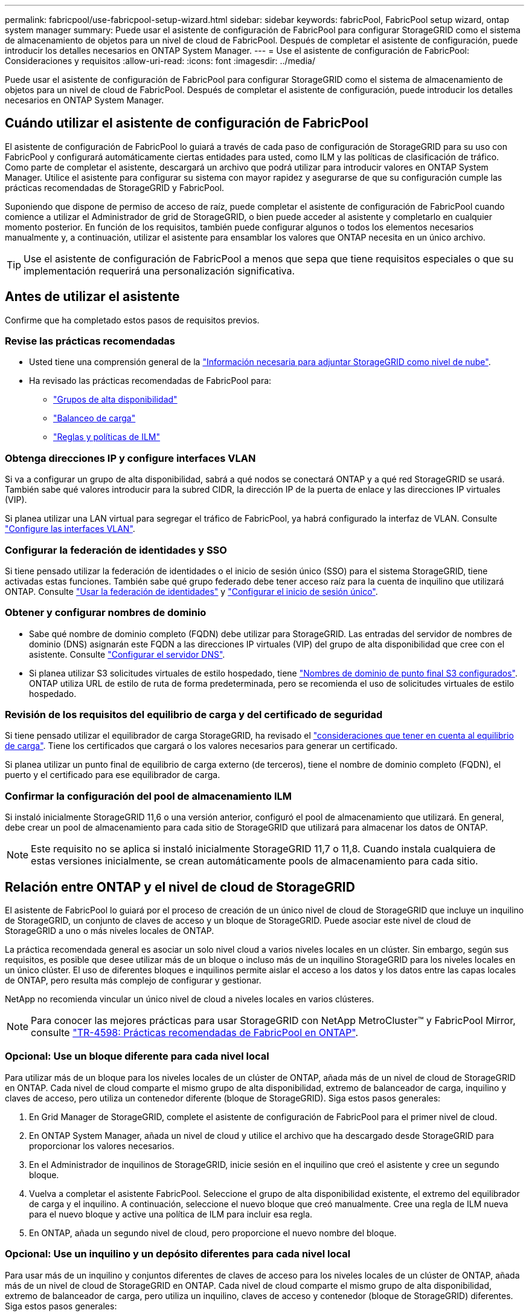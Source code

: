 ---
permalink: fabricpool/use-fabricpool-setup-wizard.html 
sidebar: sidebar 
keywords: fabricPool, FabricPool setup wizard, ontap system manager 
summary: Puede usar el asistente de configuración de FabricPool para configurar StorageGRID como el sistema de almacenamiento de objetos para un nivel de cloud de FabricPool. Después de completar el asistente de configuración, puede introducir los detalles necesarios en ONTAP System Manager. 
---
= Use el asistente de configuración de FabricPool: Consideraciones y requisitos
:allow-uri-read: 
:icons: font
:imagesdir: ../media/


[role="lead"]
Puede usar el asistente de configuración de FabricPool para configurar StorageGRID como el sistema de almacenamiento de objetos para un nivel de cloud de FabricPool. Después de completar el asistente de configuración, puede introducir los detalles necesarios en ONTAP System Manager.



== Cuándo utilizar el asistente de configuración de FabricPool

El asistente de configuración de FabricPool lo guiará a través de cada paso de configuración de StorageGRID para su uso con FabricPool y configurará automáticamente ciertas entidades para usted, como ILM y las políticas de clasificación de tráfico. Como parte de completar el asistente, descargará un archivo que podrá utilizar para introducir valores en ONTAP System Manager. Utilice el asistente para configurar su sistema con mayor rapidez y asegurarse de que su configuración cumple las prácticas recomendadas de StorageGRID y FabricPool.

Suponiendo que dispone de permiso de acceso de raíz, puede completar el asistente de configuración de FabricPool cuando comience a utilizar el Administrador de grid de StorageGRID, o bien puede acceder al asistente y completarlo en cualquier momento posterior. En función de los requisitos, también puede configurar algunos o todos los elementos necesarios manualmente y, a continuación, utilizar el asistente para ensamblar los valores que ONTAP necesita en un único archivo.


TIP: Use el asistente de configuración de FabricPool a menos que sepa que tiene requisitos especiales o que su implementación requerirá una personalización significativa.



== Antes de utilizar el asistente

Confirme que ha completado estos pasos de requisitos previos.



=== Revise las prácticas recomendadas

* Usted tiene una comprensión general de la link:information-needed-to-attach-storagegrid-as-cloud-tier.html["Información necesaria para adjuntar StorageGRID como nivel de nube"].
* Ha revisado las prácticas recomendadas de FabricPool para:
+
** link:best-practices-for-high-availability-groups.html["Grupos de alta disponibilidad"]
** link:best-practices-for-load-balancing.html["Balanceo de carga"]
** link:best-practices-ilm.html["Reglas y políticas de ILM"]






=== Obtenga direcciones IP y configure interfaces VLAN

Si va a configurar un grupo de alta disponibilidad, sabrá a qué nodos se conectará ONTAP y a qué red StorageGRID se usará. También sabe qué valores introducir para la subred CIDR, la dirección IP de la puerta de enlace y las direcciones IP virtuales (VIP).

Si planea utilizar una LAN virtual para segregar el tráfico de FabricPool, ya habrá configurado la interfaz de VLAN. Consulte link:../admin/configure-vlan-interfaces.html["Configure las interfaces VLAN"].



=== Configurar la federación de identidades y SSO

Si tiene pensado utilizar la federación de identidades o el inicio de sesión único (SSO) para el sistema StorageGRID, tiene activadas estas funciones. También sabe qué grupo federado debe tener acceso raíz para la cuenta de inquilino que utilizará ONTAP. Consulte link:../admin/using-identity-federation.html["Usar la federación de identidades"] y link:../admin/configuring-sso.html["Configurar el inicio de sesión único"].



=== Obtener y configurar nombres de dominio

* Sabe qué nombre de dominio completo (FQDN) debe utilizar para StorageGRID. Las entradas del servidor de nombres de dominio (DNS) asignarán este FQDN a las direcciones IP virtuales (VIP) del grupo de alta disponibilidad que cree con el asistente. Consulte link:../fabricpool/configure-dns-server.html["Configurar el servidor DNS"].
* Si planea utilizar S3 solicitudes virtuales de estilo hospedado, tiene link:../admin/configuring-s3-api-endpoint-domain-names.html["Nombres de dominio de punto final S3 configurados"]. ONTAP utiliza URL de estilo de ruta de forma predeterminada, pero se recomienda el uso de solicitudes virtuales de estilo hospedado.




=== Revisión de los requisitos del equilibrio de carga y del certificado de seguridad

Si tiene pensado utilizar el equilibrador de carga StorageGRID, ha revisado el link:../admin/managing-load-balancing.html["consideraciones que tener en cuenta al equilibrio de carga"]. Tiene los certificados que cargará o los valores necesarios para generar un certificado.

Si planea utilizar un punto final de equilibrio de carga externo (de terceros), tiene el nombre de dominio completo (FQDN), el puerto y el certificado para ese equilibrador de carga.



=== Confirmar la configuración del pool de almacenamiento ILM

Si instaló inicialmente StorageGRID 11,6 o una versión anterior, configuró el pool de almacenamiento que utilizará. En general, debe crear un pool de almacenamiento para cada sitio de StorageGRID que utilizará para almacenar los datos de ONTAP.


NOTE: Este requisito no se aplica si instaló inicialmente StorageGRID 11,7 o 11,8. Cuando instala cualquiera de estas versiones inicialmente, se crean automáticamente pools de almacenamiento para cada sitio.



== Relación entre ONTAP y el nivel de cloud de StorageGRID

El asistente de FabricPool lo guiará por el proceso de creación de un único nivel de cloud de StorageGRID que incluye un inquilino de StorageGRID, un conjunto de claves de acceso y un bloque de StorageGRID. Puede asociar este nivel de cloud de StorageGRID a uno o más niveles locales de ONTAP.

La práctica recomendada general es asociar un solo nivel cloud a varios niveles locales en un clúster. Sin embargo, según sus requisitos, es posible que desee utilizar más de un bloque o incluso más de un inquilino StorageGRID para los niveles locales en un único clúster. El uso de diferentes bloques e inquilinos permite aislar el acceso a los datos y los datos entre las capas locales de ONTAP, pero resulta más complejo de configurar y gestionar.

NetApp no recomienda vincular un único nivel de cloud a niveles locales en varios clústeres.


NOTE: Para conocer las mejores prácticas para usar StorageGRID con NetApp MetroCluster™ y FabricPool Mirror, consulte https://www.netapp.com/pdf.html?item=/media/17239-tr4598pdf.pdf["TR-4598: Prácticas recomendadas de FabricPool en ONTAP"^].



=== Opcional: Use un bloque diferente para cada nivel local

Para utilizar más de un bloque para los niveles locales de un clúster de ONTAP, añada más de un nivel de cloud de StorageGRID en ONTAP. Cada nivel de cloud comparte el mismo grupo de alta disponibilidad, extremo de balanceador de carga, inquilino y claves de acceso, pero utiliza un contenedor diferente (bloque de StorageGRID). Siga estos pasos generales:

. En Grid Manager de StorageGRID, complete el asistente de configuración de FabricPool para el primer nivel de cloud.
. En ONTAP System Manager, añada un nivel de cloud y utilice el archivo que ha descargado desde StorageGRID para proporcionar los valores necesarios.
. En el Administrador de inquilinos de StorageGRID, inicie sesión en el inquilino que creó el asistente y cree un segundo bloque.
. Vuelva a completar el asistente FabricPool. Seleccione el grupo de alta disponibilidad existente, el extremo del equilibrador de carga y el inquilino. A continuación, seleccione el nuevo bloque que creó manualmente. Cree una regla de ILM nueva para el nuevo bloque y active una política de ILM para incluir esa regla.
. En ONTAP, añada un segundo nivel de cloud, pero proporcione el nuevo nombre del bloque.




=== Opcional: Use un inquilino y un depósito diferentes para cada nivel local

Para usar más de un inquilino y conjuntos diferentes de claves de acceso para los niveles locales de un clúster de ONTAP, añada más de un nivel de cloud de StorageGRID en ONTAP. Cada nivel de cloud comparte el mismo grupo de alta disponibilidad, extremo de balanceador de carga, pero utiliza un inquilino, claves de acceso y contenedor (bloque de StorageGRID) diferentes. Siga estos pasos generales:

. En Grid Manager de StorageGRID, complete el asistente de configuración de FabricPool para el primer nivel de cloud.
. En ONTAP System Manager, añada un nivel de cloud y utilice el archivo que ha descargado desde StorageGRID para proporcionar los valores necesarios.
. Vuelva a completar el asistente FabricPool. Seleccione el grupo de alta disponibilidad existente y el extremo del equilibrador de carga. Cree un inquilino y un bloque nuevos. Cree una regla de ILM nueva para el nuevo bloque y active una política de ILM para incluir esa regla.
. En ONTAP, añada un segundo nivel de cloud pero proporcione la nueva clave de acceso, la clave secreta y el nombre del bloque.

